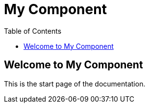 = My Component
:doctype: book
:toc: left

== Welcome to My Component

This is the start page of the documentation.